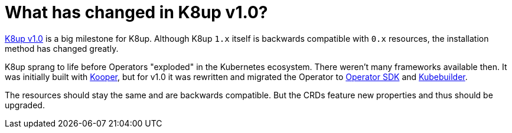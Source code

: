 = What has changed in K8up v1.0?

https://github.com/vshn/k8up/releases/tag/v1.0.0[K8up v1.0] is a big milestone for K8up.
Although K8up `1.x` itself is backwards compatible with `0.x` resources, the installation method has changed greatly.

K8up sprang to life before Operators "exploded" in the Kubernetes ecosystem.
There weren't many frameworks available then.
It was initially built with https://github.com/spotahome/kooper[Kooper], but for v1.0 it was rewritten and migrated the Operator to https://github.com/operator-framework/operator-sdk[Operator SDK] and https://github.com/kubernetes-sigs/kubebuilder[Kubebuilder].

The resources should stay the same and are backwards compatible.
But the CRDs feature new properties and thus should be upgraded.
